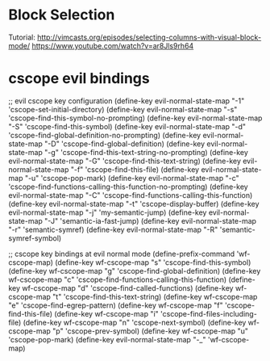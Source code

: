 
* Block Selection
Tutorial: http://vimcasts.org/episodes/selecting-columns-with-visual-block-mode/
https://www.youtube.com/watch?v=ar8Jls9rh64

* cscope evil bindings
;; evil cscope key configuration
(define-key evil-normal-state-map "-1" 'cscope-set-initial-directory)
(define-key evil-normal-state-map "-s" 'cscope-find-this-symbol-no-prompting)
(define-key evil-normal-state-map "-S" 'cscope-find-this-symbol)
(define-key evil-normal-state-map "-d" 'cscope-find-global-definition-no-prompting)
(define-key evil-normal-state-map "-D" 'cscope-find-global-definition)
(define-key evil-normal-state-map "-g" 'cscope-find-this-text-string-no-prompting)
(define-key evil-normal-state-map "-G" 'cscope-find-this-text-string)
(define-key evil-normal-state-map "-f" 'cscope-find-this-file)
(define-key evil-normal-state-map "-u" 'cscope-pop-mark)
(define-key evil-normal-state-map "-c" 'cscope-find-functions-calling-this-function-no-prompting)
(define-key evil-normal-state-map "-C" 'cscope-find-functions-calling-this-function)
(define-key evil-normal-state-map "-t" 'cscope-display-buffer)
(define-key evil-normal-state-map "-j" 'my-semantic-jump)
(define-key evil-normal-state-map "-J" 'semantic-ia-fast-jump)
(define-key evil-normal-state-map "-r" 'semantic-symref)
(define-key evil-normal-state-map "-R" 'semantic-symref-symbol)


;; cscope key bindings at evil normal mode
(define-prefix-command 'wf-cscope-map)
(define-key wf-cscope-map "s" 'cscope-find-this-symbol)
(define-key wf-cscope-map "g" 'cscope-find-global-definition)
(define-key wf-cscope-map "c" 'cscope-find-functions-calling-this-function)
(define-key wf-cscope-map "d" 'cscope-find-called-functions)
(define-key wf-cscope-map "t" 'cscope-find-this-text-string)
(define-key wf-cscope-map "e" 'cscope-find-egrep-pattern)
(define-key wf-cscope-map "f" 'cscope-find-this-file)
(define-key wf-cscope-map "i" 'cscope-find-files-including-file)
(define-key wf-cscope-map "n" 'cscope-next-symbol)
(define-key wf-cscope-map "p" 'cscope-prev-symbol)
(define-key wf-cscope-map "u" 'cscope-pop-mark)
(define-key evil-normal-state-map "\C-_" 'wf-cscope-map)
